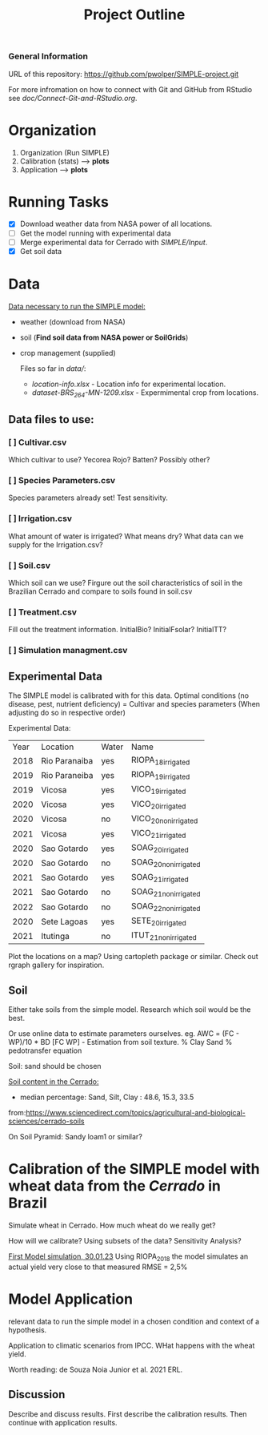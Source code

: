 #+title: Project Outline

*** General Information
URL of this repository: [[https://github.com/pwolper/SIMPLE-project.git]]

For more infromation on how to connect with Git and GitHub from RStudio see /doc/Connect-Git-and-RStudio.org/.

* Organization
1. Organization (Run SIMPLE)
2. Calibration (stats) --> *plots*
3. Application --> *plots*

* Running Tasks
- [X] Download weather data from NASA power of all locations.
- [ ] Get the model running with experimental data
- [-] Merge experimental data for Cerrado with /SIMPLE/Input/.
- [X] Get soil data

* Data
_Data necessary to run the SIMPLE model:_
- weather (download from NASA)
- soil (*Find soil data from NASA power or SoilGrids*)
- crop management (supplied)

  Files so far in /data//:
  - /location-info.xlsx/ - Location info for experimental location.
  - /dataset-BRS_264-MN-1209.xlsx/ - Expermimental crop from locations.

** Data files to use:
*** [ ] Cultivar.csv
Which cultivar to use? Yecorea Rojo? Batten? Possibly other?
*** [ ] Species Parameters.csv
Species parameters already set! Test sensitivity.
*** [ ] Irrigation.csv
What amount of water is irrigated? What means dry? What data can we supply for the Irrigation.csv?
*** [ ] Soil.csv
Which soil can we use? Firgure out the soil characteristics of soil in the Brazilian Cerrado and compare to soils found in soil.csv
*** [ ] Treatment.csv
Fill out the treatment information. InitialBio? InitialFsolar? InitialTT?
*** [ ] Simulation managment.csv


** Experimental Data
The SIMPLE model is calibrated with for this data. Optimal conditions (no disease, pest, nutrient deficiency)
= Cultivar and species parameters (When adjusting do so in respective order)

Experimental Data:

| Year | Location      | Water | Name                 |
| 2018 | Rio Paranaiba | yes   | RIOPA_18_irrigated   |
| 2019 | Rio Paraneiba | yes   | RIOPA_19_irrigated   |
| 2019 | Vicosa        | yes   | VICO_19_irrigated    |
| 2020 | Vicosa        | yes   | VICO_20_irrigated    |
| 2020 | Vicosa        | no    | VICO_20_nonirrigated |
| 2021 | Vicosa        | yes   | VICO_21_irrigated    |
| 2020 | Sao Gotardo   | yes   | SOAG_20_irrigated    |
| 2020 | Sao Gotardo   | no    | SOAG_20_nonirrigated |
| 2021 | Sao Gotardo   | yes   | SOAG_21_irrigated    |
| 2021 | Sao Gotardo   | no    | SOAG_21_nonirrigated |
| 2022 | Sao Gotardo   | no    | SOAG_22_nonirrigated |
| 2020 | Sete Lagoas   | yes   | SETE_20_irrigated    |
| 2021 | Itutinga      | no    | ITUT_21_nonirrigated |

Plot the locations on a map? Using cartopleth package or similar. Check out rgraph gallery for inspiration.

** Soil
Either take soils from the simple model. Research which soil would be the best.

Or use online data to estimate parameters ourselves.
eg. AWC = (FC - WP)/10 * BD
[FC WP] - Estimation from soil texture.
% Clay Sand % pedotransfer equation

Soil: sand should be chosen

_Soil content in the Cerrado:_
- median percentage:
  Sand, Silt, Clay : 48.6, 15.3, 33.5
from:https://www.sciencedirect.com/topics/agricultural-and-biological-sciences/cerrado-soils

On Soil Pyramid: Sandy loam1 or similar?

*  Calibration of the SIMPLE model with wheat data from the /Cerrado/ in Brazil
Simulate wheat in Cerrado. How much wheat do we really get?

How will we calibrate? Using subsets of the data? Sensitivity Analysis?

_First Model simulation, 30.01.23_
Using RIOPA_2018 the model simulates an actual yield very close to that measured RMSE = 2,5%

* Model Application
relevant data to run the simple model in a chosen condition and context of a hypothesis.

Application to climatic scenarios from IPCC. WHat happens with the wheat yield.

Worth reading:
de Souza Noia Junior et al. 2021 ERL.
** Discussion
Describe and discuss results. First describe the calibration results. Then continue with application results.
